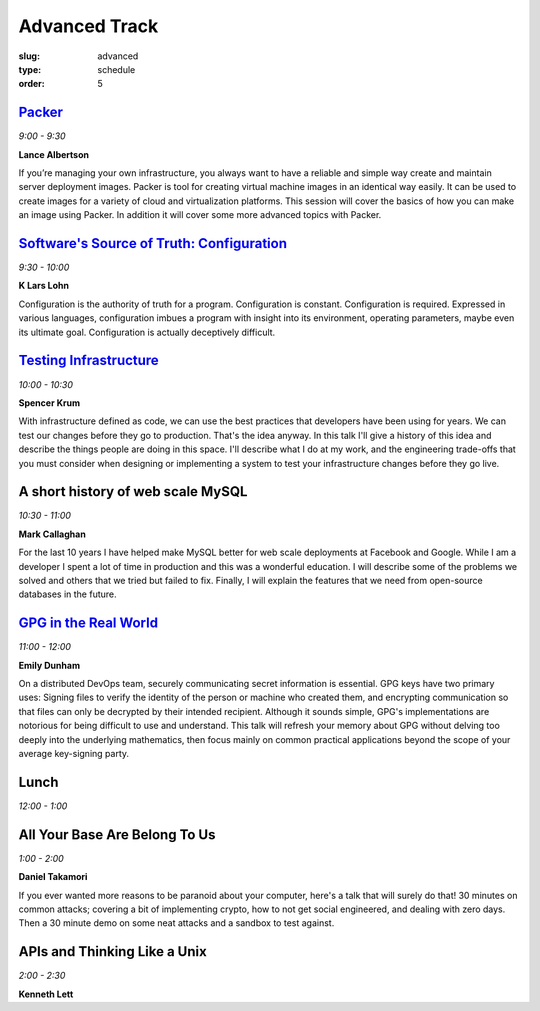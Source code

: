 Advanced Track
##############
:slug: advanced
:type: schedule
:order: 5

`Packer`_
---------
*9:00 - 9:30*

**Lance Albertson**

If you’re managing your own infrastructure, you always want to have 
a reliable and simple way create and maintain server deployment 
images. Packer is tool for creating virtual machine images in an 
identical way easily. It can be used to create images for a variety 
of cloud and virtualization platforms. This session will cover the 
basics of how you can make an image using Packer. In addition it 
will cover some more advanced topics with Packer.

.. _Packer: http://lancealbertson.com/slides/packer-linuxcon2015/

`Software's Source of Truth: Configuration`_
--------------------------------------------
*9:30 - 10:00*

**K Lars Lohn**

Configuration is the authority of truth for a program. 
Configuration is constant.  Configuration is required.  
Expressed in various languages, configuration imbues a program 
with insight into its environment, operating parameters, maybe 
even its ultimate goal.  Configuration is actually deceptively 
difficult.

.. _Software's Source of Truth\: Configuration: http://uncommonrose.com/presentations/osu-devops-2015/

`Testing Infrastructure`_
-------------------------
*10:00 - 10:30*

**Spencer Krum**

With infrastructure defined as code, we can use the best practices 
that developers have been using for years. We can test our 
changes before they go to production. That's the idea anyway. 
In this talk I'll give a history of this idea and describe the 
things people are doing in this space. I'll describe what I do 
at my work, and the engineering trade-offs that you must consider 
when designing or implementing a system to test your infrastructure 
changes before they go live.

.. _Testing Infrastructure: https://github.com/nibalizer/testing-infrastructure-presentation

A short history of web scale MySQL
----------------------------------
*10:30 - 11:00*

**Mark Callaghan**

For the last 10 years I have helped make MySQL better for web 
scale deployments at Facebook and Google. While I am a developer 
I spent a lot of time in production and this was a wonderful 
education. I will describe some of the problems we solved and 
others that we tried but failed to fix. Finally, I will explain 
the features that we need from open-source databases in the future.

`GPG in the Real World`_
------------------------
*11:00 - 12:00*

**Emily Dunham**

On a distributed DevOps team, securely communicating secret 
information is essential. GPG keys have two primary uses: 
Signing files to verify the identity of the person or machine 
who created them, and encrypting communication so that files 
can only be decrypted by their intended recipient. Although it 
sounds simple, GPG's implementations are notorious for being 
difficult to use and understand. This talk will refresh your 
memory about GPG without delving too deeply into the underlying 
mathematics, then focus mainly on common practical applications 
beyond the scope of your average key-signing party.

.. _GPG in the Real World: http://talks.edunham.net/DevOpsDaycamp2015/

Lunch
-----
*12:00 - 1:00*

All Your Base Are Belong To Us
------------------------------
*1:00 - 2:00*

**Daniel Takamori**

If you ever wanted more reasons to be paranoid about your 
computer, here's a talk that will surely do that!  30 minutes 
on common attacks; covering a bit of implementing crypto, 
how to not get social engineered, and dealing with zero days.  
Then a 30 minute demo on some neat attacks and a sandbox to test against.

APIs and Thinking Like a Unix
-----------------------------
*2:00 - 2:30*

**Kenneth Lett**
